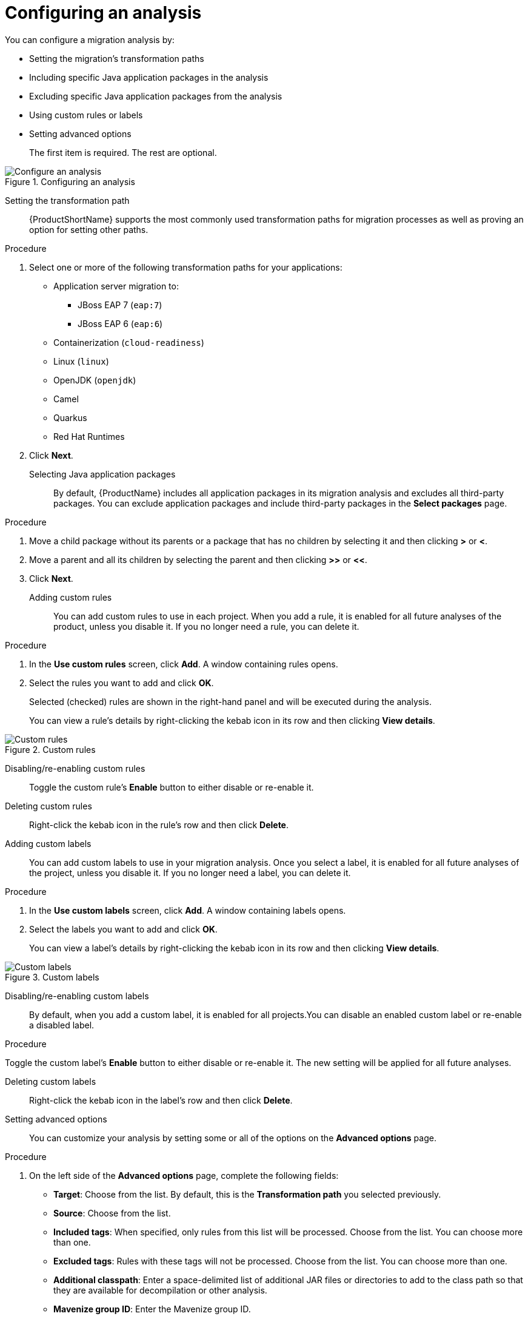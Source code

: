 // Module included in the following assemblies:
// * docs/web-console-guide_5/master.adoc
[id='analysis_configuration_{context}']
= Configuring an analysis

You can configure a migration analysis by:

* Setting the migration's transformation paths
* Including specific Java application packages in the analysis
* Excluding specific Java application packages from the analysis
* Using custom rules or labels
* Setting advanced options
+
The first item is required. The rest are optional.

.Configuring an analysis
image::web-configure-analysis_51.png[Configure an analysis]

Setting the transformation path::

{ProductShortName} supports the most commonly used transformation paths for migration processes as well as proving an option for setting other paths.

.Procedure

. Select one or more of the following transformation paths for your applications:

* Application server migration to:
** JBoss EAP 7 (`eap:7`)
** JBoss EAP 6 (`eap:6`)
* Containerization (`cloud-readiness`)
* Linux (`linux`)
* OpenJDK (`openjdk`)
* Camel
* Quarkus
* Red Hat Runtimes
+
// To choose a different transformation path, click *Add path*, enter data, and click *OK*.//

. Click *Next*.
// Other available targets can be selected using the _Advanced Options_ dialogue.//

Selecting Java application packages::

By default, {ProductName} includes all application packages in its migration analysis and excludes all third-party packages. You can exclude application packages and include third-party packages in the *Select packages* page.
// Third-party applications are indicated by the (TBD) icon. This sentence is commented out until the icon is available.


.Procedure

. Move a child package without its parents or a package that has no children by selecting it and then clicking *>* or *<*.
. Move a parent and all its children by selecting the parent and then clicking *>>* or *<<*.
. Click *Next*.

Adding custom rules::

You can add custom rules to use in each project. When you add a rule, it is enabled for all future analyses of the product, unless you disable it. If you no longer need a rule, you can delete it.

.Procedure

. In the *Use custom rules* screen, click *Add*. A window containing rules opens.
. Select the rules you want to add and click *OK*.
+
Selected (checked) rules are shown in the right-hand panel and will be executed during the analysis.
+
You can view a rule’s details by right-clicking the kebab icon in its row and then clicking *View details*.

.Custom rules
image::web-custom-rules-project_51.png[Custom rules]

Disabling/re-enabling custom rules::


Toggle the custom rule’s *Enable* button to either disable or re-enable it.

Deleting custom rules::


Right-click the kebab icon in the rule’s row and then click *Delete*.

Adding custom labels::

You can add custom labels to use in your migration analysis. Once you select a label, it is enabled for all future analyses of the project, unless you disable it. If you no longer need a label, you can delete it.

.Procedure

. In the *Use custom labels* screen, click *Add*. A window containing labels opens.
. Select the labels you want to add and click *OK*.
+
You can view a label’s details by right-clicking the kebab icon in its row and then clicking *View details*.

.Custom labels
image::web-custom-labels-project_51.png[Custom labels]


Disabling/re-enabling custom labels::

By default, when you add a custom label, it is enabled for all projects.You can disable an enabled custom label or re-enable a disabled label.

.Procedure

Toggle the custom label’s *Enable* button to either disable or re-enable it. The new setting will be applied for all future analyses.

Deleting custom labels::

Right-click the kebab icon in the label’s row and then click *Delete*.

Setting advanced options::

You can customize your analysis by setting some or all of the options on the *Advanced options* page.

.Procedure

. On the left side of the *Advanced options* page, complete the following fields:

* *Target*: Choose from the list. By default, this is the *Transformation path* you selected previously.
* *Source*: Choose from the list.
* *Included tags*: When specified, only rules from this list will be processed. Choose from the list. You can choose more than one.
* *Excluded tags*: Rules with these tags will not be processed. Choose from the list. You can choose more than one.
* *Additional classpath*: Enter a space-delimited list of additional JAR files or directories to add to the class path so that they are available for decompilation or other analysis.
* *Mavenize group ID*: Enter the Mavenize group ID.
* *Ignore path*: Enter a location, in addition to `${user.home}/.mta/ignore/`, for {ProductShortName} to identify files that should be ignored.

. On the right side of the *Advanced options* page, set the following toggle switches. By default, all are set to disabled, except for *Export CSV*.

* *Export CSV*: Exports the report data to a CSV file on your local file system. {ProductShortName} creates the file in the directory specified by the `--output` argument. The CSV file can be imported into a spreadsheet program for data manipulation and analysis.
* *Tattletale*: Enables generation of a Tattletale report for each application.
* *’Class not found’ analysis*: Enables analysis of Java files that are not available on the class path. This option should not be used if some classes will be unavailable at analysis time.
* *’Compatible files report’*: Enables generation of the Compatible Files report. Due to processing all files without found issues, this report may take a long time for large applications.
* *Exploded app*: Indicates that the provided input directory contains source files for a single application.
* *Keep work dirs*: Instructs {ProductShortName} to not delete temporary working files, such as the graph database and extracted archive files. This option is useful for debugging purposes.
* *Mavenize*: Creates a Maven project directory structure based on the structure and content of the application.
* *Allow network access*: Allows network access for features that require it. Currently only validating XML schemas against external resources relies on Internet access. Note that using this option comes with a performance penalty.
* *Skip reports*: If enabled, HTML reports are not generated. Enable this toggle if you enabled *Export CSV*.
* *Source mode*: Indicates that the application to be evaluated contains source files rather than compiled binaries.

. Click *Next*.

Reviewing a migration analysis::

In the *Review* screen, you can review your migration analysis and the decide to save it without running it now, save and run it now, or to modify before saving it.

.Procedure

. In the *Review* screen, examine the data that describes your migration analysis.
. Click one of the following:

* *Save* to save the analysis without running it now
* *Save and run* to save the analysis and run it now
* *Back* to return to previous screens to change their contents
+
If you click *Save* or *Save and run*, the *Analysis results* page opens.
